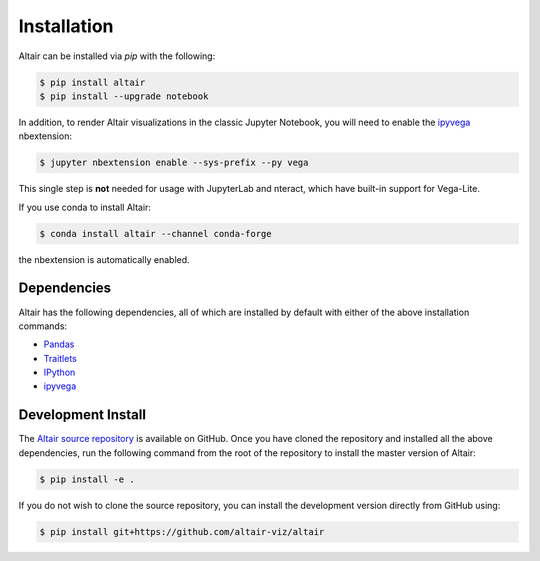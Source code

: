 .. _installation:

Installation
============

Altair can be installed via `pip` with the following:

.. code-block:: bash

    $ pip install altair
    $ pip install --upgrade notebook

In addition, to render Altair visualizations in the classic Jupyter Notebook,
you will need to enable the `ipyvega`_ nbextension:

.. code-block:: bash

    $ jupyter nbextension enable --sys-prefix --py vega

This single step is **not** needed for usage with JupyterLab and nteract, which have built-in
support for Vega-Lite.

If you use conda to install Altair:

.. code-block:: bash

    $ conda install altair --channel conda-forge

the nbextension is automatically enabled.

Dependencies
------------

Altair has the following dependencies, all of which are installed by default
with either of the above installation commands:

- Pandas_
- Traitlets_
- IPython_
- ipyvega_

Development Install
-------------------

The `Altair source repository`_ is available on GitHub.
Once you have cloned the repository and installed all the above dependencies,
run the following command from the root of the repository to install the
master version of Altair:

.. code-block:: bash

    $ pip install -e .

If you do not wish to clone the source repository, you can install the development
version directly from GitHub using:

.. code-block:: bash

    $ pip install git+https://github.com/altair-viz/altair


.. _Vega-Lite: http://vega.github.io/vega-lite
.. _Pandas: http://pandas.pydata.org
.. _traitlets: https://github.com/ipython/traitlets
.. _IPython: https://github.com/ipython/ipython
.. _ipyvega: http://github.com/vega/ipyvega
.. _conda: http://conda.pydata.org
.. _Altair source repository: http://github.com/altair-viz/altair
.. _JupyterLab: https://github.com/jupyterlab/jupyterlab
.. _nteract: https://github.com/nteract/nteract